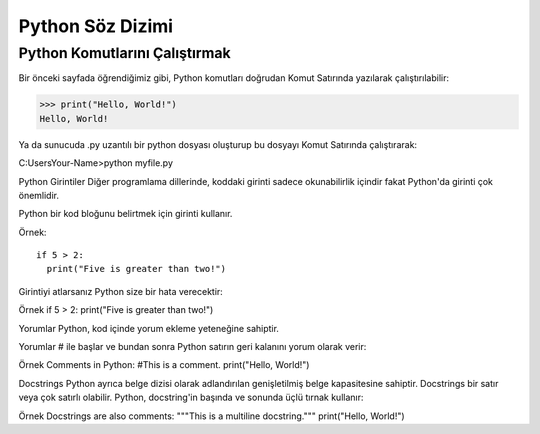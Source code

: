 *****************
Python Söz Dizimi
*****************

Python Komutlarını Çalıştırmak
==============================

Bir önceki sayfada öğrendiğimiz gibi, Python komutları doğrudan Komut Satırında yazılarak çalıştırılabilir:

>>> print("Hello, World!")
Hello, World!


Ya da sunucuda .py uzantılı bir python dosyası oluşturup bu dosyayı Komut Satırında çalıştırarak:

C:\Users\Your-Name>python myfile.py

Python Girintiler
Diğer programlama dillerinde, koddaki girinti sadece okunabilirlik içindir fakat Python'da girinti çok önemlidir.

Python bir kod bloğunu belirtmek için girinti kullanır.

Örnek::

  if 5 > 2:
    print("Five is greater than two!")


Girintiyi atlarsanız Python size bir hata verecektir:

Örnek
if 5 > 2:
print("Five is greater than two!")

Yorumlar
Python, kod içinde yorum ekleme yeteneğine sahiptir.

Yorumlar # ile başlar ve bundan sonra Python satırın geri kalanını yorum olarak verir:

Örnek
Comments in Python:
#This is a comment.
print("Hello, World!")



Docstrings
Python ayrıca belge dizisi olarak adlandırılan genişletilmiş belge kapasitesine sahiptir.
Docstrings bir satır veya çok satırlı olabilir.
Python, docstring'in başında ve sonunda üçlü tırnak kullanır:

Örnek
Docstrings are also comments:
"""This is a
multiline docstring."""
print("Hello, World!")
